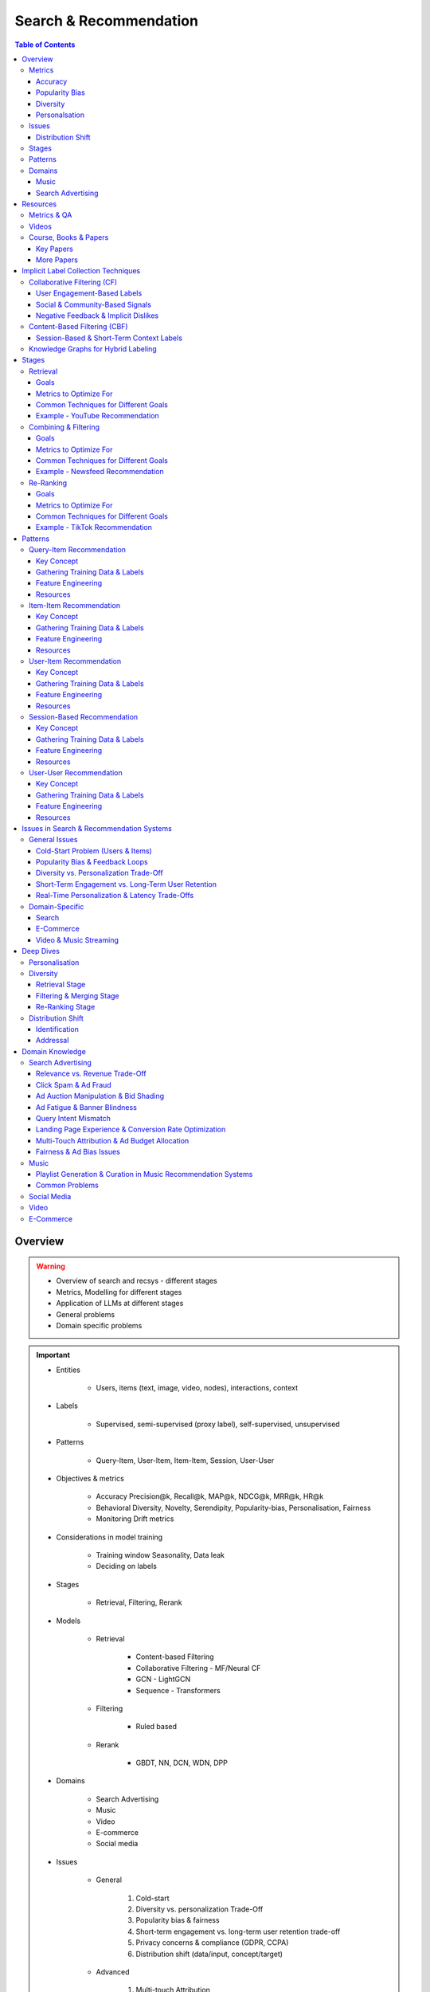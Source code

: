 ####################################################################################
Search & Recommendation
####################################################################################
.. contents:: Table of Contents
   :depth: 3
   :local:
   :backlinks: none

************************************************************************************
Overview
************************************************************************************
.. warning::

	* Overview of search and recsys - different stages
	* Metrics, Modelling for different stages
	* Application of LLMs at different stages
	* General problems
	* Domain specific problems

.. important::
	- Entities

		- Users, items (text, image, video, nodes), interactions, context
	- Labels

		- Supervised, semi-supervised (proxy label), self-supervised, unsupervised
	- Patterns

		- Query-Item, User-Item, Item-Item, Session, User-User
	- Objectives & metrics

		- Accuracy Precision@k, Recall@k, MAP@k, NDCG@k, MRR@k, HR@k
		- Behavioral Diversity, Novelty, Serendipity, Popularity-bias, Personalisation, Fairness
		- Monitoring Drift metrics
	- Considerations in model training

		- Training window Seasonality, Data leak
		- Deciding on labels
	- Stages

		- Retrieval, Filtering, Rerank
	- Models

		- Retrieval

			- Content-based Filtering
			- Collaborative Filtering - MF/Neural CF
			- GCN - LightGCN
			- Sequence - Transformers
		- Filtering

			- Ruled based
		- Rerank
		
			- GBDT, NN, DCN, WDN, DPP
	- Domains

		- Search Advertising
		- Music
		- Video
		- E-commerce
		- Social media
	- Issues

		- General

			#. Cold-start
			#. Diversity vs. personalization Trade-Off
			#. Popularity bias & fairness
			#. Short-term engagement vs. long-term user retention trade-off
			#. Privacy concerns & compliance (GDPR, CCPA)
			#. Distribution shift (data/input, concept/target)
		- Advanced

			#. Multi-touch Attribution
			#. Real-time personalization & latency trade-Offs
			#. Cross-device and cross-session personalization
			#. Multi-modality & cross-domain recommendation challenges
		- Domain-Specific

			#. Search Query understanding & intent disambiguation
			#. E-Commerce Balancing revenue & user satisfaction
			#. Video & Music Streaming Content-length bias in recommendations

Metrics
====================================================================================
Accuracy
------------------------------------------------------------------------------------
.. csv-table::
	:header "Metric", "Full Name", "Formula", "Desc", "Drawback"
	:align center
	
		HR@k, Hit-rate at k, , ,
		Recall@k, Recall at k, , ,
		NDCG@k, Normalized Discounted Cumulative Gain at k, , ,

Popularity Bias
------------------------------------------------------------------------------------
.. note::
	* :math:`U` Set of all users
	* :math:`I` Set of all items
	* :math:`L_u` List of items (concatenated) impressed for user :math:`u`
	* :math:`L` All list of items (concatenated)

.. csv-table::
	:header "Metric", "Full Name", "Formula", "Note", "Drawback"
	:align center
	
		ARP, Average Recommendation Popularity, :math:`\frac{1}{|U|}\sum_{u\in U}\frac{\sum_{i\in L_u}\phi(i)}{|L_u|}`, Average CTR across users, Good (low) value doesn't indicate coverage
		Agg-Div, Aggregate Diversity, :math:`\frac{|\bigcup_{u\in U}L_u|}{|I|}`, Item Coverage, Doesn't detect skew in impression
		Gini, Gini Index, :math:`1-\frac{1}{|I|-1}\sum_{k}^{|I|}(2k-|I|-1)p(i_k|L)`, :math:`p(i_k|L)` how many times :math:`i_k` occured in `L`, Ignores user preference
		UDP, User Popularity Deviation, , ,

Diversity
------------------------------------------------------------------------------------
Personalsation
------------------------------------------------------------------------------------
Issues
====================================================================================
Distribution Shift
------------------------------------------------------------------------------------
.. csv-table::
	:header "Problem", "How to Detect", "How to Fix", "Trade-Offs"
	:align center 

		Model Degradation, Performance drop (CTR; engagement), Frequent model retraining, Computationally expensive
		Popularity Mismatch, PSI; JSD; embeddings drift, Adaptive reweighting of historical data, Hard to balance long vs. short-term relevance
		Bias Reinforcement, Disparity in exposure metrics, Fairness-aware ranking, May hurt engagement
		Cold-Start for New Trends, Increase in unseen queries, Session-based personalization, Requires fast inference
		Intent Drift in Search, Increase in irrelevant search rankings, Online learning models, Real-time training is costly

Stages
====================================================================================
.. csv-table::
	:header "Stage", "Goals", "Key Metrics", "Common Techniques"
	:align center

		Retrieval, Fetch diverse candidates from multiple sources, Recall@K; Coverage; Latency, Multi-tower models; ANN; User embeddings
		Combining & Filtering, Merge candidates; remove duplicates; apply business rules, Diversity; Precision@K; Fairness, Weighted merging; Min-hashing; Rule-based filtering
		Re-Ranking, Optimize order of recommendations for engagement, CTR; NDCG; Exploration Ratio, Neural Rankers; Bandits; DPP for diversity

Patterns
====================================================================================
.. csv-table::
	:header "Pattern", "Traditional Approach", "LLM Augmentations"
	:align center

		Query-Item, BM25; TF-IDF; Neural Ranking, LLM-based reranking; Query expansion
		Item-Item, Co-occurrence; Similarity Matching, Semantic matching; Multimodal embeddings
		User-Item, CF; Content-Based; Deep Learning, Personalized generation; Zero-shot preferences
		Session-Based, Sequential Models; Transformers, Few-shot reasoning; Context-aware personalization
		User-User, Graph-Based; Link Prediction, Profile-text analysis; Social graph augmentation

Domains
====================================================================================
#. E-commerce (Amazon, Alibaba)
#. Music (Spotify)
#. Image (Instagram)
#. Video (Netflix, Firestick, YouTube)
#. Voice (Alexa)
#. Short-video (Tiktok)
#. Food (DoorDash, UberEats)
#. Travel (AirBnB)
#. Social (Facebook, Twitter)
#. Search Advertising (Google, Bing)

Music
------------------------------------------------------------------------------------
.. csv-table::
	:header "Challenge", "Why Its Important", "Trade-Offs"
	:align center

		Personalization vs. Serendipity, Users want relevant music but also expect some new discoveries., Too much personalization  Feels repetitive. Too much exploration  Feels random.
		Repetition & Content Fatigue, Users get frustrated if the same songs appear too often., Strict anti-repetition  May exclude user favorites. Loose constraints  Risk of overplaying certain songs.
		Context & Mood Adaptation, Users listen to music differently based on mood; time; activity (workout; relaxation)., Explicit mood tagging is effective but requires manual input. Implicit context detection risks wrong assumptions.
		Balancing Popular & Niche Tracks, Highly popular songs dominate engagement; making it hard for lesser-known songs to gain exposure., Boosting niche tracks improves diversity; but may lower engagement metrics.
		Cold-Start for New Songs & Artists, Newly released songs struggle to get exposure due to lack of engagement signals., Over-boosting new music can lead to reduced user satisfaction.
		Playlist Length & Engagement Optimization, Users may not finish long playlists; leading to low engagement metrics., Shorter playlists increase completion rate; but longer ones improve session duration.

Search Advertising
------------------------------------------------------------------------------------
.. csv-table::
	:header "Issue", "Why It Matters", "Strategic Fixes", "Trade-Offs"
	:align center

		Relevance vs. Revenue, Showing high-bid but low-relevance ads hurts trust, Hybrid ranking (bid + quality), Too much relevance filtering lowers revenue
		Click Fraud & Ad Spam, Inflated clicks drain budgets, ML-based fraud detection, False positives can hurt advertisers
		Ad Auction Manipulation, AI-driven bid shading exploits system, Second-price auctions, Reduced ad revenue
		Ad Fatigue & Banner Blindness, Users ignore repetitive ads, Adaptive ad rotation, Frequent ad refreshing increases costs
		Query Intent Mismatch, Poor ad matching frustrates users, BERT-based intent detection, Over-restricting ads lowers monetization
		Landing Page Experience, High bounce rate = low conversion, Quality Score rules, Strict rules limit advertiser flexibility
		Multi-Touch Attribution, Last-click attribution undervalues early ad exposures, Shapley-based attribution, More complexity; slower optimization
		Ad Bias & Fairness, Favoring large advertisers hurts competition, Fairness-aware bidding, Less revenue from high bidders

************************************************************************************
Resources
************************************************************************************
Metrics & QA
====================================================================================
.. important::

	* [evidentlyai.com] `10 metrics to evaluate recommender and ranking systems <https://www.evidentlyai.com/ranking-metrics/evaluating-recommender-systems>`_
	* [docs.evidentlyai.com] `Ranking metrics <https://docs.evidentlyai.com/reference/all-metrics/ranking-metrics>`_
	* [arize.com] `A Quick Survey of Drift Metrics <https://arize.com/blog-course/drift/>`_
	* [github.com] `50 Fundamental Recommendation Systems Interview Questions <https://github.com/Devinterview-io/recommendation-systems-interview-questions>`_
	* [devinterview.io] `50 Recommendation Systems interview questions <https://devinterview.io/questions/machine-learning-and-data-science/recommendation-systems-interview-questions/>`_

Videos
====================================================================================
- [youtube.com] `Stanford CS224W Machine Learning w/ Graphs I 2023 I GNNs for Recommender Systems <https://www.youtube.com/watch?v=OV2VUApLUio>`_
.. note::
	- Mapped as an edge prediction problem in a bipartite graph
	- Ranking

		- Metric Recall@k (non differentiable)
		- Other metrics HR@k, nDCG
		- Differentiable Discriminative loss - binary loss (similar to cross entropy), Bayesian prediction loss (BPR)
		- Issue with binary, BPR solves the ranking problem better
		- Trick to choose neg samples
		- Not suitable for ANN
	- Collaborative filtering

		- DNN to capture user item similarity with cosine or InfoNCE loss
		- ANN friendly
		- Doesn't consider longer than 1 hop in the bipartite graph
	- GCN

		- Smoothens the embeddings by GCN layer interactions using undirected edges to enforce similar user and similar item signals
		- Neural GCN or LightGCN
		- Application similar image recommendation in Pinterest
		- Issue doesn't have contextual awareness or session/temporal awareness

Course, Books & Papers
====================================================================================
Key Papers
------------------------------------------------------------------------------------
	- BOF = Bag of features
	- NG = N-Gram
	- CM = Causal Models (autoregressive)

.. csv-table::
	:header "Tag", "Title"
	:align center

		IR;Course;Stanford,`CS 276 / LING 286 Information Retrieval and Web Search <https://web.stanford.edu/class/cs276/>`_
		IR;Book,`Introduction to Information Retrieval <https://nlp.stanford.edu/IR-book/information-retrieval-book.html>`_
		RS;Retrieval;Survey,`A Comprehensive Survey on Retrieval Methods in Recommender Systems <https://arxiv.org/pdf/2407.21022>`_
		DL;RS;Survey,`Deep Learning based Recommender System A Survey and New Perspectives <https://arxiv.org/pdf/1707.07435>`_
		RS;Retrival,`Simple but Efficient A Multi-Scenario Nearline Retrieval Framework for Recommendation on Taobao <https://arxiv.org/pdf/2408.00247v1>`_
		Two Tower;MLP,`Neural Collaborative Filtering <https://arxiv.org/abs/1708.05031>`_
		Two Tower;BOF,`StarSpace Embed All The Things! <https://arxiv.org/abs/1709.03856>`_
		Two Tower;NG+BOF,`Embedding-based Retrieval in Facebook Search <https://arxiv.org/abs/2006.11632>`_
		GCN,`Graph Convolutional Neural Networks for Web-Scale Recommender Systems <https://arxiv.org/abs/1806.01973>`_
		GCN,`LightGCN - Simplifying and Powering Graph Convolution Network for Recommendation <https://arxiv.org/abs/2002.02126>`_
		CM;Session,`Transformers4Rec Bridging the Gap between NLP and Sequential / Session-Based Recommendation <https://scontent.fblr25-1.fna.fbcdn.net/v/t39.8562-6/243129449_615285476133189_8760410510155369283_n.pdf?_nc_cat=104&ccb=1-7&_nc_sid=b8d81d&_nc_ohc=WDJcULkgkY8Q7kNvgHspPmM&_nc_zt=14&_nc_ht=scontent.fblr25-1.fna&_nc_gid=A_fmEzCPOHil7q9dPSpYsHS&oh=00_AYDCkVOnyZufYEGHEQORBbfI-blNODNIrePL4TaB8p_82A&oe=67A8FEDE>`_	
		LLM,`Collaborative Large Language Model for Recommender Systems <https://arxiv.org/abs/2311.01343>`_
		LLM,`Recommendation as Instruction Following A Large Language Model Empowered Recommendation Approach <https://arxiv.org/abs/2305.07001>`_
		Diversity;DPP,`Improving the Diversity of Top-N Recommendation via Determinantal Point Process <https://arxiv.org/abs/1709.05135v1>`_
		Diversity;DPP,`Practical Diversified Recommendations on YouTube with Determinantal Point Processes <https://jgillenw.com/cikm2018.pdf>`_
		Diversity;DPP,`Fast Greedy MAP Inference for Determinantal Point Process to Improve Recommendation Diversity <https://proceedings.neurips.cc/paper_files/paper/2018/file/dbbf603ff0e99629dda5d75b6f75f966-Paper.pdf>`_
		Diversity;Multi-Stage,`Representation Online Matters Practical End-to-End Diversification in Search and Recommender Systems <https://arxiv.org/pdf/2305.15534>`_
		Ranking;WDN,`Wide & Deep Learning for Recommender Systems <https://arxiv.org/abs/1606.07792>`_
		Ranking;DCN,`DCN V2 Improved Deep & Cross Network and Practical Lessons for Web-scale Learning to Rank Systems <https://arxiv.org/abs/2008.13535>`_
		Fairness,`Fairness in Ranking Part II Learning-to-Rank and Recommender Systems <https://dl.acm.org/doi/pdf/10.1145/3533380>`_
		Fairness,`Fairness Definitions Explained <https://fairware.cs.umass.edu/papers/Verma.pdf>`_

More Papers
------------------------------------------------------------------------------------
.. csv-table::
	:header "Year", "Title"
	:align center

		2001,Item-Based Collaborative Filtering Recommendation Algorithms – Sarwar et al.
		2003,Amazon.com Recommendations Item-to-Item Collaborative Filtering – Linden et al.
		2007,Link Prediction Approaches and Applications – Liben-Nowell et al.
		2008,An Introduction to Information Retrieval – Manning et al.
		2009,BM25 and Beyond – Robertson et al.
		2009,Matrix Factorization Techniques for Recommender Systems – Koren et al.
		2010,Who to Follow Recommending People in Social Networks – Twitter Research
		2014,DeepWalk Online Learning of Social Representations – Perozzi et al.
		2015,Learning Deep Representations for Content-Based Recommendation – Wang et al.
		2015,Netflix Recommendations Beyond the 5 Stars – Gomez-Uribe et al.
		2016,Deep Neural Networks for YouTube Recommendations – Covington et al.
		2016,Wide & Deep Learning for Recommender Systems – Cheng et al.
		2016,Session-Based Recommendations with Recurrent Neural Networks – Hidasi et al.
		2017,DeepRank A New Deep Architecture for Relevance Ranking in Information Retrieval – Pang et al.
		2017,Neural Collaborative Filtering – He et al.
		2017,A Guide to Neural Collaborative Filtering – He et al.
		2018,BERT Pre-training of Deep Bidirectional Transformers for Language Understanding – Devlin et al.
		2018,PinSage Graph Convolutional Neural Networks for Web-Scale Recommender Systems – Ying et al.
		2018,Neural Architecture for Session-Based Recommendations – Tang & Wang
		2018,SASRec Self-Attentive Sequential Recommendation – Kang & McAuley
		2018,Graph Convolutional Neural Networks for Web-Scale Recommender Systems – Ying et al.
		2019,Deep Learning Based Recommender System A Survey and New Perspectives – Zhang et al.
		2019,Session-Based Recommendation with Graph Neural Networks – Wu et al.
		2019,Next Item Recommendation with Self-Attention – Sun et al.
		2019,BERT4Rec Sequential Recommendation with Bidirectional Encoder Representations – Sun et al.
		2020,Dense Passage Retrieval for Open-Domain Question Answering – Karpukhin et al.
		2020,ColBERT Efficient and Effective Passage Search via Contextualized Late Interaction Over BERT – Khattab et al.
		2020,T5 for Information Retrieval – Nogueira et al.
		2021,CLIP Learning Transferable Visual Models from Natural Language Supervision – Radford et al.
		2021,Transformers4Rec Bridging the Gap Between NLP and Sequential Recommendation – De Souza et al.
		2021,Graph Neural Networks A Review of Methods and Applications – Wu et al.
		2021,Next-Item Prediction Using Pretrained Language Models – Sun et al.
		2022,Unified Vision-Language Pretraining for E-Commerce Recommendations – Wang et al.
		2022,Contextual Item Recommendation with Pretrained LLMs – Li et al.
		2023,InstructGPT for Information Retrieval – Ouyang et al.
		2023,GPT-4 for Web Search Augmentation – Bender et al.
		2023,CLIP-Recommend Multimodal Learning for E-Commerce Recommendations – Xu et al.
		2023,Semantic-Aware Item Matching with Large Language Models – Chen et al.
		2023,GPT4Rec A Generative Framework for Personalized Recommendation – Wang et al.
		2023,LLM-based Collaborative Filtering Enhancing Recommendations with Large Language Models – Liu et al.
		2023,LLM-Powered Dynamic Personalized Recommendations – Guo et al.
		2023,Real-Time Recommendation with Large Language Models – Zhang et al.
		2023,Graph Neural Networks Meet Large Language Models A Survey – Wu et al.
		2023,LLM-powered Social Graph Completion for Friend Recommendations – Huang et al.
		2023,LLM-Augmented Node Classification in Social Networks – Zhang et al.

************************************************************************************
Implicit Label Collection Techniques
************************************************************************************
Collaborative Filtering (CF)  
====================================================================================
- Relies on user-item interactions to recommend items. 
- Since users rarely provide explicit ratings, implicit signals are inferred from engagement behaviors.  

User Engagement-Based Labels  
------------------------------------------------------------------------------------
.. csv-table::
	:header "Implicit Label", "Collection Method", "Assumptions & Trade-offs"
	:align center

		Clicks, Count clicks on an item.,  Simple; scalable.  Clicking  liking (accidental clicks).
		Watch Time / Dwell Time, Measure time spent on videos/articles.,  Captures engagement depth.  Long duration  satisfaction (e.g.; passive watching).
		Purchase / Conversion, Track purchases (e-commerce; rentals; subscriptions).,  Strongest preference signal.  Sparse data (only a few items are purchased).
		Add to Cart / Wishlist, Users mark interest without purchasing.,  Softer preference signal.  Users may abandon carts.
		Scrolling & Hovering, Detect mouse hover time over items.,  Early preference signal.  May be unintentional.
		Search Queries & Item Views, Items viewed after searching for a term.,  Strong relevance signal.  Some users browse randomly.

Social & Community-Based Signals  
------------------------------------------------------------------------------------
.. csv-table::
	:header "Implicit Label", "Collection Method", "Assumptions & Trade-offs"
	:align center

		Likes / Upvotes, Count "likes" on posts; videos; or comments.,  Clear positive feedback.  Some users never like items.
		Shares / Retweets, Count how often users share content.,  Strong endorsement.  May share for controversy.
		Follows / Subscriptions, Followed creators or product wishlists.,  Indicates long-term interest.  Users may follow without deep engagement.

Negative Feedback & Implicit Dislikes  
------------------------------------------------------------------------------------
.. csv-table::
	:header "Implicit Label", "Collection Method", "Assumptions & Trade-offs"
	:align center

		Skip / Bounce Rate, Detect when a user skips a song/video quickly.,  Identifies disinterest.  May skip for reasons unrelated to content.
		Negative Actions, "Not Interested" clicks; downvotes; blocking content.,  Explicit dislike signal.  Only a subset of users take these actions.

CF Use Case Example:  
- Spotify uses play count, skip rate, and playlist additions to infer user preferences.  
- Netflix monitors watch completion rate, rewatches, and early exits for movie recommendations.  

Content-Based Filtering (CBF)  
====================================================================================
Session-Based & Short-Term Context Labels  
------------------------------------------------------------------------------------
.. csv-table::
	:header "Implicit Label", "Collection Method", "Assumptions & Trade-offs"
	:align center

		Recent Search Context, Track evolving search terms.,  Captures short-term needs.  Trends change quickly.
		Location-Based Preferences, Match user location with nearby content.,  Useful for local recommendations.  Privacy-sensitive.
		Time of Day / Activity Patterns, Suggest different items based on morning/evening behavior.,  Improves context relevance.  Needs continuous adaptation.

Knowledge Graphs for Hybrid Labeling
====================================================================================
- Uses entities and relationships to enhance recommendations.

************************************************************************************
Stages
************************************************************************************
A large-scale recommendation system consists of multiple stages designed to efficiently retrieve, filter, and rank items to maximize user engagement and satisfaction. The three primary stages are Retrieval, Combining & Filtering, and Re-Ranking. 

Retrieval 
====================================================================================
(Fetching an initial candidate pool from multiple sources) 

Goals 
------------------------------------------------------------------------------------
	- Reduce a large item pool (millions of candidates) to a manageable number (thousands). 
	- Retrieve diverse candidates from multiple sources that might be relevant to the user. 
	- Balance long-term preferences vs. short-term intent. 

Metrics to Optimize For 
------------------------------------------------------------------------------------
	- Recall@K – How many relevant items are in the top-K retrieved items? 
	- Coverage – Ensuring diversity by retrieving from multiple pools. 
	- Latency – Efficient retrieval in milliseconds at large scales. 

Common Techniques for Different Goals 
------------------------------------------------------------------------------------
.. csv-table::
	:header "Goal", "Techniques"
	:align center

		Heterogeneous Candidate Retrieval, Multi-tower models; Hybrid retrieval (Collaborative Filtering + Content-Based)
		Personalization, User embeddings (e.g.; Two-Tower models; Matrix Factorization)
		Exploration & Freshness, Real-time embeddings; Bandit-based exploration
		Scalability & Efficiency, Approximate Nearest Neighbors (ANN); FAISS; HNSW
		Cold-Start Handling, Content-based retrieval (TF-IDF; BERT); Popularity-based heuristics

Example - YouTube Recommendation 
------------------------------------------------------------------------------------
	- Candidate pools Watched videos, partially watched videos, topic-based videos, demographically popular videos, newly uploaded videos, videos from followed channels. 
	- Techniques used Two-Tower model for retrieval, Approximate Nearest Neighbors (ANN) for fast lookup. 

Combining & Filtering 
====================================================================================
(Merging retrieved candidates from different sources and removing low-quality items) 

Goals 
------------------------------------------------------------------------------------
	- Merge multiple retrieved pools and assign confidence scores to each source. 
	- Filter out irrelevant, duplicate, or low-quality candidates. 
	- Apply business rules (e.g., compliance filtering, removing expired content). 

Metrics to Optimize For 
------------------------------------------------------------------------------------
	- Diversity – Ensuring different content types are represented. 
	- Precision@K – How many retrieved items are actually relevant? 
	- Fairness & Representation – Avoiding over-exposure of popular items. 
	- Latency – Keeping the filtering process efficient. 

Common Techniques for Different Goals 
------------------------------------------------------------------------------------
.. csv-table::
	:header "Goal", "Techniques"
	:align center

		Merging Multiple Candidate Pools, Weighted aggregation based on confidence scores
		Duplicate Removal, Min-hashing; Jaccard similarity; clustering-based deduplication
		Quality Filtering, Heuristic filters; Rule-based filters; Adversarial detection
		Business Constraints, Compliance rules (e.g.; sensitive content removal); Content freshness checks
		Balancing Diversity, Re-weighting based on underrepresented categories
		Scaling Up, Streaming pipelines (Kafka; Flink); Pre-filtering with Bloom Filters

Example - Newsfeed Recommendation 
------------------------------------------------------------------------------------
	- Candidate sources Text posts, image posts, video posts. 
	- Filtering techniques Removing duplicate posts, blocking low-quality content, filtering based on engagement thresholds. 

Re-Ranking 
====================================================================================
(Final ranking of candidates based on personalization, diversity, and explore-exploit trade-offs) 

Goals 
------------------------------------------------------------------------------------
	- Optimize the order of candidates to maximize engagement. 
	- Balance personalization with exploration (ensuring new content gets surfaced). 
	- Ensure fairness and representation (avoid showing only highly popular items). 

Metrics to Optimize For 
------------------------------------------------------------------------------------
	- CTR (Click-Through Rate) – Measures immediate engagement. 
	- NDCG (Normalized Discounted Cumulative Gain) – Measures ranking quality. 
	- Exploration Ratio – Tracks new content shown to users. 
	- Long-Term Engagement – Measures retention and repeat interactions. 

Common Techniques for Different Goals 
------------------------------------------------------------------------------------
.. csv-table::
	:header "Goal", "Techniques"
	:align center

		Personalized Ranking, Neural Ranking Models (e.g.; DeepFM; Wide & Deep; Transformer-based rankers)
		Diversity Promotion, Determinantal Point Processes (DPP); Re-ranking by category
		Explore-Exploit Balance, Multi-Armed Bandits (Thompson Sampling; UCB); Randomized Ranking
		Handling Highly Popular Items, Popularity dampening; Re-ranking with popularity decay
		Fairness & Representation, Re-weighting models; Exposure-aware ranking
		Fast Re-Ranking, Tree-based models (GBDT); LightGBM; XGBoost

Example - TikTok Recommendation 
------------------------------------------------------------------------------------
	- Challenges Need to mix trending videos, personalized content, and fresh videos. 
	- Techniques used Transformer-based ranking, popularity dampening, diversity-based re-ranking. 

************************************************************************************
Patterns
************************************************************************************
Query-Item Recommendation 
====================================================================================
- Search systems
- text-to-item search
- image-to-item search
- query expansion techniques

Key Concept 
------------------------------------------------------------------------------------
- Query-item recommendation is the foundation of search systems, where a user provides a query (text, image, voice, etc.), and the system retrieves the most relevant items. Unlike standard recommendations, search is explicit—users express intent directly. 
- Common approaches

	- Lexical Matching (TF-IDF, BM25, keyword-based retrieval) 
	- Semantic Matching (Word embeddings, Transformer models like BERT, CLIP for vision-text matching) 
	- Hybrid Search (Combining lexical and semantic search, e.g., BM25 + embeddings) 
	- Learning-to-Rank (LTR) models optimizing ranking performance based on user interactions) 
	- Multimodal Search (Image-to-text retrieval, video search, voice search, etc.) 
- LLM Applications

	- LLMs enhance ranking via reranking models (ColBERT, T5-based retrieval). 
	- Can be used for query expansion, understanding user intent, and handling ambiguous queries. 
	- Example use case Google Search, AI-driven Q&A search (Perplexity AI). 

Gathering Training Data & Labels 
------------------------------------------------------------------------------------
#. Supervised Learning 

	- Label Binary (clicked vs. not clicked) or relevance score (explicit ratings, dwell time). 
	- Data sources Search logs, query-click data, user feedback (thumbs up/down). 
	- Challenges Noisy labels (e.g., clicks may not always indicate relevance). 
#. Semi-Supervised Learning 

	- Use query expansion techniques (e.g., weak supervision from similar queries). 
	- Leverage pseudo-labeling (e.g., use a weaker ranker to generate labels). 
#. Self-Supervised Learning 

	- Contrastive learning (e.g., train embeddings by pulling query and relevant items closer). 
	- Masked query prediction (e.g., predicting missing words in search queries). 

Feature Engineering 
------------------------------------------------------------------------------------
- Query Features Term frequency, query length, part-of-speech tagging. 
- Item Features Title, description, category, metadata, embeddings. 
- Interaction Features Click history, query-to-item dwell time, CTR. 
- Contextual Features Time of query, device type, user history. 
- Embedding-Based Features Pretrained word embeddings (Word2Vec, FastText, BERT embeddings). 

Resources
------------------------------------------------------------------------------------
#. Traditional Information Retrieval 

	- "An Introduction to Information Retrieval" – Manning et al. (2008) 
	- "BM25 and Beyond" – Robertson et al. (2009) 
#. Neural Ranking Models 

	- "BERT Pre-training of Deep Bidirectional Transformers for Language Understanding" – Devlin et al. (2018) 
	- "Dense Passage Retrieval for Open-Domain Question Answering" – Karpukhin et al. (2020) 
#. Multimodal & Deep Learning-Based Search 

	- "CLIP Learning Transferable Visual Models from Natural Language Supervision" – Radford et al. (2021) 
	- "DeepRank A New Deep Architecture for Relevance Ranking in Information Retrieval" – Pang et al. (2017) 
#. LLM-Based Search Ranking 

	- "ColBERT Efficient and Effective Passage Search via Contextualized Late Interaction Over BERT" – Khattab et al. (2020) 
	- "T5 for Information Retrieval" – Nogueira et al. (2020) 
#. LLM-Augmented Search 

	- "InstructGPT for Information Retrieval" – Ouyang et al. (2023) 
	- "GPT-4 for Web Search Augmentation" – Bender et al. (2023) 

Item-Item Recommendation 
====================================================================================
- Similar Products
- Related Videos
- "Customers Who Bought This Also Bought"

Key Concept 
------------------------------------------------------------------------------------
- Item-item recommendation focuses on suggesting similar items based on user interactions. This is widely used in e-commerce, streaming platforms, and content discovery systems. 

	- Typically modeled as an item simi-larity problem. 
	- Unlike user-item recommendation, the goal is to find related items rather than predicting a user’s preferences. 
- Common approaches

	- Item-Based Collaborative Filtering (Similarity between item interaction histories) 
	- Content-Based Filtering (Similarity using item attributes like text, image, category) 
	- Graph-Based Approaches (Item-item similarity using co-purchase graphs) 
	- Deep Learning Methods (Representation learning, embeddings) 
	- Hybrid Methods (Combining multiple approaches) 
- LLM Applications

	- LLMs improve semantic similarity scoring, identifying nuanced item relationships.
	- Multimodal LLMs (e.g., CLIP) combine text, images, and metadata to enhance recommendations.
	- Example use case E-commerce (Amazon's “similar items”), content platforms (Netflix’s related videos).

Gathering Training Data & Labels 
------------------------------------------------------------------------------------
#. Supervised Learning 

	- Label Binary (1 = two items are similar, 0 = not similar). 
	- Data sources Co-purchase data, co-click data, content similarity. 
	- Challenges Defining meaningful similarity when explicit labels don’t exist. 
#. Semi-Supervised Learning 

	- Clustering similar items based on embeddings or co-occurrence. 
	- Weak supervision from user-generated tags, reviews. 
#. Self-Supervised Learning 

	- Contrastive learning (e.g., learning embeddings by pushing dissimilar items apart). 
	- Masked item prediction (e.g., predicting missing related items in a session). 

Feature Engineering 
------------------------------------------------------------------------------------
- Item Features Category, brand, price, textual description, images. 
- Interaction Features Co-purchase counts, view sequences, co-engagement. 
- Graph Features Item co-occurrence in user sessions, citation networks. 
- Embedding-Based Features Learned latent item representations. 
- Contextual Features Time decay (trending vs. evergreen items).  

Resources
------------------------------------------------------------------------------------
#. Collaborative Filtering-Based Approaches 

	- "Item-Based Collaborative Filtering Recommendation Algorithms" – Sarwar et al. (2001) 
	- "Matrix Factorization Techniques for Recommender Systems" – Koren et al. (2009) 
#. Content-Based Approaches 

	- "Learning Deep Representations for Content-Based Recommendation" – Wang et al. (2015) 
	- "Deep Learning Based Recommender System A Survey and New Perspectives" – Zhang et al. (2019) 
#. Graph-Based & Hybrid Approaches 

	- "Amazon.com Recommendations Item-to-Item Collaborative Filtering" – Linden et al. (2003) 
	- "PinSage Graph Convolutional Neural Networks for Web-Scale Recommender Systems" – Ying et al. (2018) 
#. Multimodal LLMs for Recommendation 

	- "CLIP-Recommend Multimodal Learning for E-Commerce Recommendations" – Xu et al. (2023) 
	- "Unified Vision-Language Pretraining for E-Commerce Recommendations" – Wang et al. (2022) 
#. Semantic Similarity Using LLMs 

	- "Semantic-Aware Item Matching with Large Language Models" – Chen et al. (2023) 
	- "Contextual Item Recommendation with Pretrained LLMs" – Li et al. (2022) 

User-Item Recommendation 
====================================================================================
- Homepage recommendations
- product recommendations
- videos you might like, etc

Key Concept 
------------------------------------------------------------------------------------
- User-item recommendation focuses on predicting a user's preference for an item based on historical interactions. This can be framed as 

	- Explicit feedback (e.g., ratings, thumbs up/down) 
	- Implicit feedback (e.g., clicks, watch time, purchases) 
- Common approaches

	- Collaborative Filtering (CF) (Matrix Factorization, Neural CF) 
	- Content-Based Filtering (Feature-based models) 
	- Hybrid Models (Combining CF and content-based methods) 
	- Deep Learning Approaches (Neural networks, Transformers) 
- LLM Applications

	- LLMs enhance this by learning richer user and item embeddings, capturing nuanced interactions. 
	- LLMs can generate user preferences dynamically via zero-shot/few-shot learning, improving personalization. 
	- Example use case Personalized product descriptions, interactive recommendation assistants. 

Gathering Training Data & Labels 
------------------------------------------------------------------------------------
#. Supervised Learning 

	- Label binary (clicked/not clicked, purchased/not purchased) or continuous (watch time, rating). 
	- Data sources user interactions, purchase logs, watch history. 
	- Challenges Class imbalance (many more non-clicked items than clicked ones). 
#. Semi-Supervised Learning 

	- Use self-training (pseudo-labeling) to expand labeled data. 
	- Graph-based methods to propagate labels across similar users/items. 
#. Self-Supervised Learning 

	- Contrastive learning (e.g., SimCLR, BERT-style masked item prediction). 
	- Learning representations via session-based modeling (e.g., predicting the next item a user interacts with). 

Feature Engineering 
------------------------------------------------------------------------------------
- User Features Past interactions, demographics, engagement signals. 
- Item Features Category, text/image embeddings, historical engagement. 
- Cross Features User-item interactions (e.g., user’s affinity to a category). 
- Contextual Features Time of day, device, location. 
- Embedding-based Features Learned latent factors from models like Word2Vec for items/users. 

Resources
------------------------------------------------------------------------------------
#. Collaborative Filtering 

	- "Matrix Factorization Techniques for Recommender Systems" – Koren et al. (2009) 
	- "Neural Collaborative Filtering" – He et al. (2017) 
#. Deep Learning Approaches 

	- "Deep Neural Networks for YouTube Recommendations" – Covington et al. (2016) 
	- "Wide & Deep Learning for Recommender Systems" – Cheng et al. (2016) 
#. Hybrid and Production Systems 

	- "Netflix Recommendations Beyond the 5 Stars" – Gomez-Uribe et al. (2015) 
#. Transformer-Based RecSys 

	- "BERT4Rec Sequential Recommendation with Bidirectional Encoder Representations" – Sun et al. (2019) 
	- "SASRec Self-Attentive Sequential Recommendation" – Kang & McAuley (2018) 
#. LLM-powered Recommendation 

	- "GPT4Rec A Generative Framework for Personalized Recommendation" – Wang et al. (2023) 
	- "LLM-based Collaborative Filtering Enhancing Recommendations with Large Language Models" – Liu et al. (2023) 

Session-Based Recommendation 
====================================================================================
- Personalized recommendations based on recent user actions
- short-term intent modeling
- sequential recommendations

Key Concept 
------------------------------------------------------------------------------------
- Session-based recommendation focuses on predicting the next relevant item for a user based on their recent interactions, rather than long-term historical data. This is useful when 

	- Users don’t have extensive histories (e.g., guest users). 
	- Preferences shift dynamically (e.g., browsing sessions in e-commerce). 
	- Recent behavior is more indicative of intent than long-term history. 
- Common approaches

	- Rule-Based Methods (Most popular, trending, or recently viewed items) 
	- Markov Chains & Sequential Models (Predicting next item based on state transitions) 
	- Recurrent Neural Networks (RNNs, GRUs, LSTMs) (Capturing sequential dependencies) 
	- Graph-Based Approaches (Session-based Graph Neural Networks) 
	- Transformer-Based Models (Attention-based architectures for session modeling) 
- LLM Applications

	- Traditional methods use sequential models (RNNs, GRUs, Transformers) to predict next-item interactions. 
	- LLMs enhance session modeling by leveraging sequential reasoning and contextual awareness. 
	- Few-shot prompting allows LLMs to infer session preferences without explicit training. 
	- Example use case Dynamic content feeds (TikTok), real-time recommendations (Spotify session playlists). 

Gathering Training Data & Labels 
------------------------------------------------------------------------------------
#. Supervised Learning 

	- Label Next item in sequence (e.g., clicked/purchased item). 
	- Data sources User sessions, browsing logs, cart abandonment data. 
	- Challenges Short sessions make training harder; sparse interaction data. 
#. Semi-Supervised Learning 

	- Use self-supervised tasks like predicting masked interactions. 
	- Graph-based node propagation to learn session similarities. 
#. Self-Supervised Learning 

	- Contrastive learning (e.g., predict next item from different user sessions). 
	- Next-click prediction using masked sequence modeling (BERT-style). 

Feature Engineering 
------------------------------------------------------------------------------------
- Session Features Time spent, number of items viewed, recency of last interaction. 
- Item Features Product category, textual embeddings, popularity trends. 
- Sequence Features Click sequences, time gaps between interactions. 
- Contextual Features Device type, time of day, geographical location. 
- Embedding-Based Features Pretrained session embeddings (e.g., Word2Vec-like for items). 

Resources
------------------------------------------------------------------------------------
#. Traditional Approaches & Sequential Models 

	- "Session-Based Recommendations with Recurrent Neural Networks" – Hidasi et al. (2016) 
	- "Neural Architecture for Session-Based Recommendations" – Tang & Wang (2018) 
#. Graph-Based Methods 

	- "Session-Based Recommendation with Graph Neural Networks" – Wu et al. (2019) 
	- "Next Item Recommendation with Self-Attention" – Sun et al. (2019) 
#. Transformer-Based Methods 

	- "SASRec Self-Attentive Sequential Recommendation" – Kang & McAuley (2018) 
	- "BERT4Rec Sequential Recommendation with Bidirectional Encoder Representations" – Sun et al. (2019) 
#. LLM-Driven Dynamic Recommendation 

	- "LLM-Powered Dynamic Personalized Recommendations" – Guo et al. (2023) 
	- "Next-Item Prediction Using Pretrained Language Models" – Sun et al. (2021) 
	- "Real-Time Recommendation with Large Language Models" – Zhang et al. (2023) 

User-User Recommendation 
====================================================================================
- People You May Know
- Friend Suggestions
- Follower Recommendations

Key Concept 
------------------------------------------------------------------------------------
- User-user recommendation focuses on predicting connections between users based on their behavior, interests, or existing social networks.

	#. Typically modeled as a link prediction problem in graphs. 
	#. Used for social networks, professional connections, or matchmaking systems. 
- Common approaches

	#. Collaborative Filtering (User-Based CF) 
	#. Graph-Based Approaches (Graph Neural Networks, PageRank, Node2Vec, etc.) 
	#. Feature-Based Matching (Demographic and behavior similarity) 
	#. Hybrid Approaches (Graph + CF + Deep Learning) 
- LLM Applications

	- Typically modeled as a graph-based link prediction problem, where users are nodes. 
	- LLMs can enhance user similarity computations by processing richer profile texts (e.g., bios, chat history). 
	- Social connections can be inferred by analyzing natural language data, rather than relying solely on structural graph features. 
	- Example use case Professional networking (LinkedIn), AI-assisted friend suggestions. 

Gathering Training Data & Labels 
------------------------------------------------------------------------------------
#. Supervised Learning 

	- Label Binary (1 = connection exists, 0 = no connection). 
	- Data sources Friendship graphs, follow/unfollow actions, mutual interests. 
	- Challenges Highly imbalanced data (most user pairs are not connected). 

#. Semi-Supervised Learning 

	- Graph-based label propagation (e.g., predicting missing edges in a user graph). 
	- Use unlabeled users with weak supervision from social structures. 

#. Self-Supervised Learning 

	- Contrastive learning (e.g., learning embeddings where connected users are closer in vector space). 
	- Masked edge prediction (e.g., hide some connections and train the model to reconstruct them). 

Feature Engineering 
------------------------------------------------------------------------------------
- User Features Profile attributes (age, location, industry, interests). 
- Graph Features Common neighbors, Jaccard similarity, Adamic-Adar score. 
- Interaction Features Message frequency, engagement level. 
- Embedding-Based Features Node2Vec or GNN-based embeddings. 
- Contextual Features Activity time, shared communities.

Resources
------------------------------------------------------------------------------------
#. Collaborative Filtering-Based Approaches 

	- "Item-Based Collaborative Filtering Recommendation Algorithms" – Sarwar et al. (2001) 
	- "A Guide to Neural Collaborative Filtering" – He et al. (2017) 
#. Graph-Based Approaches 

	- "DeepWalk Online Learning of Social Representations" – Perozzi et al. (2014) 
	- "Graph Convolutional Neural Networks for Web-Scale Recommender Systems" – Ying et al. (2018) 
	- "Graph Neural Networks A Review of Methods and Applications" – Wu et al. (2021) 
#. Hybrid and Large-Scale User-User Recommendation 

	- "Link Prediction Approaches and Applications" – Liben-Nowell et al. (2007) 
	- "Who to Follow Recommending People in Social Networks" – Twitter Research (2010) 
#. Graph-Based LLMs 

	- "Graph Neural Networks Meet Large Language Models A Survey" – Wu et al. (2023) 
	- "LLM-powered Social Graph Completion for Friend Recommendations" – Huang et al. (2023) 
#. Hybrid Graph and LLMs 

	- "LLM-Augmented Node Classification in Social Networks" – Zhang et al. (2023) 
	- "Graph Convolutional Neural Networks for Web-Scale Recommender Systems" – Ying et al. (2018)  

************************************************************************************
Issues in Search & Recommendation Systems
************************************************************************************
General Issues
====================================================================================
Cold-Start Problem (Users & Items) 
------------------------------------------------------------------------------------
- Why It Matters 

	- New users No interaction history makes personalization difficult. 
	- New items Struggle to get exposure due to lack of engagement signals. 

- Strategic Solutions & Trade-Offs 

	- Content-Based Methods (Text embeddings, Image/Video features) → Good for new items, but lacks user personalization. 
	- Demographic-Based Recommendations (Cluster similar users) → Generalizes well but risks oversimplification. 
	- Randomized Exploration (Show new items randomly) → Increases fairness but can reduce CTR. 

- Domain-Specific Notes 

	- E-commerce (Amazon, Etsy) → Cold-start for new sellers & niche products. 
	- Video Streaming (Netflix, YouTube) → Cold-start for newly released content. 

Popularity Bias & Feedback Loops
------------------------------------------------------------------------------------
- Why It Matters 

	- Over-recommending already popular items creates a "rich-get-richer" effect affecting fairness, novelty.
	- Reinforces biases in user engagement, making it harder to surface niche or novel content.

- Common Approaches:
	- Changing objective

		- ReGularization (RG)

			- [depaul.edu] `Controlling Popularity Bias in Learning to Rank Recommendation <https://scds.cdm.depaul.edu/wp-content/uploads/2017/05/SOCRS_2017_paper_5.pdf>`_
			- Controls the ratio of popular and less popular items via a regularizer added to the objective function
			- Penalizes lists that contain only one group of items and hence attempting to reduce the concentration on popular items
		- Discrepancy Minimization (DM)

			- [cmu.edu] `Post Processing Recommender Systems for Diversity <https://www.contrib.andrew.cmu.edu/~ravi/kdd17.pdf>`_
			- Optimizes for aggregate diversity
			- Define a target distribution of item exposure as a constraint for the objective function
			- Goal is therefore to minimize the discrepancy of the recommendation frequency for each item and the target distribution
		- FA*IR (FS)

			- [arxiv.org] `FA*IR A Fair Top-k Ranking Algorithm <https://arxiv.org/abs/1706.06368>`_
			- Creates queues of protected (long-tail) and unprotected (head) items so that protected items get more exposure
		- Personalized Long-tail Promotion (XQ)

			- [arxiv.org] `Managing Popularity Bias in Recommender Systems with Personalized Re-ranking <https://arxiv.org/abs/1901.07555>`_
			- Query result diversification
			 -The objective for a final recommendation list is a balanced ratio of popular and less popular (long-tail) items.
		- Calibrated Popularity (CP)

			- [arxiv.org] `User-centered Evaluation of Popularity Bias in Recommender Systems - Abdollahpouri et. al <https://arxiv.org/pdf/2103.06364>`_
			- Takes user's affinity towards popular, diverse and niche contents into account
	- Randomisation

		- Contextual Bandits
	- Position debiasing
- Domain-Specific Notes:

	- Social Media (TikTok, Twitter, Facebook) Celebrity overexposure (e.g., verified users dominating feeds). 
	- News Aggregators (Google News, Apple News) Same sources getting recommended (e.g., mainstream news over independent journalism). 

Diversity vs. Personalization Trade-Off 
------------------------------------------------------------------------------------
- Resources:

	- [engineering.fb.com] `On the value of diversified recommendations <https://engineering.fb.com/2020/12/17/ml-applications/diversified-recommendations/>`_
- Why It Matters:

	- Highly personalized feeds reinforce user preferences, limiting exposure to new content.
	- Leads to boredom of users in long-term which might reduce retention rate.
	- Users may get stuck in content silos (e.g., political polarization, filter bubbles).

- Understanding the issue:
	
	- Theoretical framework
	
		- Personalization
			- Polya process
			- self reinforcement
			- pros short term gains
			- cons leads to boredom and retention
		- Balancing
			- balancing process
			- Negative reinforcement
			- Pros doesn't lead to boredom
			- Cons affects short term gains
	- Complexities in real world personal preferences

		- Multidimensional (dark comedy = dark thriller + general comedy)
		- Soft (30% affinity towards comedy, 90% affinity towards sports)
		- Contextual (mood, time of day, current trends)
		- Dynamic (evolves over time)

- Heuristics on diversifying recommendation:

	- Author level diversity -> strafification -> pick candidates from different authors
	- Media type diversity -> applicable for multimedia platforms -> intermix modality
	- Semantic diversity -> content understanding system -> classify user's affinity to topics -> sample across topics
	- Explore similar semantic nodes -> knowledge tree/graph

		- Explore parents, siblings, children of topics
		- Explore long tail for niche topics
		- Explore items that covers multiple topics
	- Maintain separate pool for short-term and long-term preferences
	- Utilize explore-exploit framework -> eps-greedy, ucb, thompson sampling
	- Prioritize behavioural metrics as much as accuracy metrics
	- Priotitize explicit negative feedbacks from users

- Strategic Solutions & Trade-Offs 

	- Diversity-Promoting Re-Ranking (DPP, Exploration Buffers) -> Reduces filter bubbles but may decrease engagement. 
	- Diversity-Constrained Search (Re-weighting ranking models) -> Promotes varied content but risks reducing precision. 
	- Hybrid User-Item Graphs (Graph Neural Networks for diversification) -> Balances exploration but requires expensive training. 

- Domain-Specific Notes 

	- Social Media (Facebook, Twitter, YouTube) -> Political echo chambers & misinformation bubbles. 
	- E-commerce (Amazon, Etsy, Zalando) -> Users seeing only one type of product repeatedly.

Short-Term Engagement vs. Long-Term User Retention 
------------------------------------------------------------------------------------
- Why It Matters 

	- Systems often optimize for immediate engagement (CTR, watch time, purchases), which can lead to addictive behaviors or content fatigue.
	- Over-exploitation of "sticky content" (clickbait, sensationalism, autoplay loops) may reduce long-term satisfaction.

- Strategic Solutions & Trade-Offs:

	- Multi-Objective Optimization (CTR + Long-Term Retention) -> Complex to balance but essential for sustainability.
	- Delayed Reward Models (Reinforcement Learning) -> Great for long-term user retention but slow learning process.
	- Personalization Decay (Balancing Freshness vs. Relevance) -> Introduces diverse content but can feel random to users.

- Domain-Specific Notes:

	- YouTube, TikTok, Instagram -> Prioritizing sensational viral content over educational material.
	- E-Commerce (Amazon, Alibaba) -> Short-term discounts vs. long-term brand loyalty.

Real-Time Personalization & Latency Trade-Offs 
------------------------------------------------------------------------------------
- Why It Matters 

	- Personalized recommendations require real-time feature updates and low-latency inference. 
	- Search relevance depends on immediate context (e.g., location, time of day, trending topics). 

- Strategic Solutions & Trade-Offs 

	- Precomputed User Embeddings (FAISS, HNSW, Vector DBs) → Speeds up search but sacrifices personalization flexibility. 
	- Edge AI for On-Device Personalization → Reduces latency but increases computational costs. 
	- Session-Based Recommendation Models (Transformers for Session-Based Context) → Great for short-term personalization but expensive for large user bases. 

- Domain-Specific Notes 

	- E-Commerce (Amazon, Walmart, Shopee) → Latency constraints for "similar item" recommendations. 
	- Search Engines (Google, Bing, Baidu) → Needing real-time personalization without slowing down results. 

Domain-Specific
====================================================================================
Search
------------------------------------------------------------------------------------ 
- Query Understanding & Intent Disambiguation

	- Users enter ambiguous or vague queries, requiring intent inference. 
	- Example Searching for “apple” – Is it a fruit, a company, or a music service? 
	- Solutions & Trade-Offs 

		- LLM-Powered Query Rewriting (T5, GPT) → Improves relevance but risks over-modifying queries. 
		- Session-Aware Query Expansion → Helps disambiguation but increases computational cost. 

E-Commerce
------------------------------------------------------------------------------------
- Balancing Revenue & User Satisfaction 

	- Revenue-driven recommendations (sponsored ads, promoted products) vs. organic recommendations. 
	- Example Amazon mixing sponsored and personalized search results. 
	- Solutions & Trade-Offs 

		- Hybrid Models (Re-ranking with Fairness Constraints) → Balances organic vs. paid but hard to tune for revenue goals. 
		- Trust-Based Ranking (Reducing deceptive sellers, fake reviews) → Improves satisfaction but may lower short-term sales. 

Video & Music Streaming
------------------------------------------------------------------------------------
- Content-Length Bias in Recommendations 

	- Recommendation models often favor shorter videos (TikTok, YouTube Shorts) over long-form content. 
	- Example YouTube’s watch-time optimization may prioritize clickbaity short videos over educational content. 
	- Solutions & Trade-Offs 

		- Normalized Engagement Metrics (Watch Percentage vs. Watch Time) → Improves long-form content exposure but may reduce video diversity. 
		- Hybrid-Length Recommendations (Mixing Shorts & Full Videos) → Enhances variety but harder to rank effectively.

************************************************************************************
Deep Dives
************************************************************************************
Personalisation
====================================================================================

Diversity
====================================================================================
.. important::
	- Music & video platforms (Spotify, YouTube, TikTok) use DPP and Bandits to introduce diverse content.
	- E-commerce (Amazon, Etsy) balances popularity-based downsampling with weighted re-ranking.
	- Newsfeeds (Google News, Facebook, Twitter) use category-sensitive filtering to prevent echo chambers.

- Goal

	- improving user engagement
	- avoiding filter bubbles
	- preventing over-reliance on popular content.
- Metric

	- TODO

- LLMs for Diversity in Recommendations

	.. note::	
		- YouTube - Uses LLMs for multi-modal retrieval (text, video, audio). 
		- Spotify - Uses LLMs for playlist diversification and exploration-based re-ranking. 
		- Netflix - Uses GPT-like models for diverse genre-based recommendations. 
		- Google Search & News - Uses BERT-based fairness filters for diverse search results. 

- Technique Summary

	.. csv-table::
		:header "Technique", "Stage", "Pros", "Cons"
		:align center

			Multi-Pool Retrieval, Retrieval, High diversity; multiple candidate sources, Computationally expensive
			Popularity-Based Downsampling, Retrieval, Prevents over-recommendation of trending items, May reduce engagement
			Minimum-Item Representation Heuristics, Filtering, Ensures fairness across categories, Might reduce personalization
			Category-Sensitive Filtering, Filtering, Adapts to user preferences dynamically, High computation cost
			Determinantal Point Processes (DPP), Re-Ranking, Mathematical diversity control, Computationally expensive
			Re-Ranking with Diversity Constraints, Re-Ranking, Tunable for personalization vs. diversity, Requires careful tuning
			Multi-Armed Bandits, Re-Ranking, Balances personalization and exploration, Hard to tune in real-world scenarios

- LLMs for Diversity at Each Stage 

	.. csv-table::
		:header "Stage", "LLM Enhancements", "Pros", "Cons"
		:align center

			Retrieval, Query expansion; Multi-modal retrieval, Increases recall & heterogeneity, Higher latency; Loss of precision
			Filtering & Merging, Semantic deduplication; Bias correction, Prevents redundancy; Fairer recommendations, Computationally expensive
			Re-Ranking, Diversity-aware reranking; Counterfactuals, Balances personalization & exploration, Risk of over-exploration; Expensive inference

Retrieval Stage
------------------------------------------------------------------------------------
.. note::
	Goal Ensuring Diversity in Candidate Selection

Multi-Pool Retrieval (Heterogeneous Candidate Selection)
^^^^^^^^^^^^^^^^^^^^^^^^^^^^^^^^^^^^^^^^^^^^^^^^^^^^^^^^^^^^^^^^^^^^^^^^^^^^^^^^^^^^
	- Retrieves candidates from multiple independent sources (e.g., popularity-based pool, collaborative filtering pool, content-based retrieval).
	- Ensures that recommendations are not solely based on one dominant factor (e.g., trending items).

Pros:

	- Increases coverage by considering multiple types of items.
	- Helps balance long-term preferences vs. short-term interest.

Cons:

	- If not weighted properly, can introduce irrelevant or low-quality recommendations.
	- Computationally expensive when handling large numbers of pools.

Example:

	- YouTube retrieves candidates from watched videos, partially watched videos, new uploads, and popular in demographic to balance diversity.

Popularity-Based Downsampling
^^^^^^^^^^^^^^^^^^^^^^^^^^^^^^^^^^^^^^^^^^^^^^^^^^^^^^^^^^^^^^^^^^^^^^^^^^^^^^^^^^^^
	- Reduces the dominance of highly popular items in the candidate pool.
	- Ensures niche items have a fair chance of being retrieved.

Pros:

	- Prevents "rich-get-richer" feedback loops.
	- Encourages long-tail item discovery.

Cons:

	- Might hurt immediate engagement metrics (CTR, Watch Time).
	- New users may still prefer popular items over niche ones.

Example:

	- Spotifys Discover Weekly uses a mix of popular and long-tail recommendations to balance engagement and discovery.

LLMs for Diverse Candidate Selection 
^^^^^^^^^^^^^^^^^^^^^^^^^^^^^^^^^^^^^^^^^^^^^^^^^^^^^^^^^^^^^^^^^^^^^^^^^^^^^^^^^^^^
	#. Query Expansion for Better Recall 

		- LLMs generate query variations to retrieve diverse candidates beyond exact keyword matching. 
		- Example Instead of just retrieving laptops, LLMs expand queries to include notebooks, MacBooks, ultrabooks. 
		- Technique Use T5/BERT-based semantic expansion to increase retrieval diversity. 
	
	#. Multi-Modal Understanding for Heterogeneous Retrieval 

		- LLMs bridge different modalities (text, image, video) to retrieve richer candidate pools. 
		- Example In YouTube Recommendations, an LLM can link a users watched TED Talk to blog articles on the same topic. 
		- Technique Use CLIP (for text-image-video embeddings) to retrieve across modalities. 

	#. User Preference Understanding for Contextual Retrieval 

		- Instead of static retrieval models, LLMs generate dynamic search queries based on user conversation history. 
		- Example A user searching for travel backpacks may also receive recommendations for hiking gear if LLMs infer the intent. 
		- Technique Use GPT-like models to rewrite user queries dynamically based on session context. 

Pros 

	- Improves Recall - LLMs retrieve more diverse content that traditional CF models miss. 
	- Better Cold-Start Handling - Generates synthetic preferences for new users. 

Cons 

	- High Latency - Generating queries dynamically can be slower than precomputed embeddings. 
	- Loss of Precision - More diverse candidates mean a higher risk of retrieving irrelevant results. 

Filtering & Merging Stage
------------------------------------------------------------------------------------
.. note::
	Goal Balancing Diversity Before Re-Ranking

Minimum-Item Representation Heuristics
^^^^^^^^^^^^^^^^^^^^^^^^^^^^^^^^^^^^^^^^^^^^^^^^^^^^^^^^^^^^^^^^^^^^^^^^^^^^^^^^^^^^
	- Ensures that each category, genre, or provider has a minimum number of candidates before merging.
	- Helps prevent over-representation of any single category.

Pros:

	- Easy to implement with rule-based heuristics.
	- Ensures fairness in content exposure.

Cons:

	- Can sacrifice relevance by forcing underrepresented items.
	- Hard to scale for fine-grained personalization.

Example:

	- News Feeds (Facebook, Twitter, Google News) ensure a minimum number of international vs. local news, avoiding content silos.

Category-Sensitive Filtering
^^^^^^^^^^^^^^^^^^^^^^^^^^^^^^^^^^^^^^^^^^^^^^^^^^^^^^^^^^^^^^^^^^^^^^^^^^^^^^^^^^^^
	- Computes category entropy to measure diversity across different categories.
	- If a users recommendations lack category diversity, it enforces rebalancing by boosting underrepresented categories.

Pros:

	- Dynamically adapts to different users.
	- Can be optimized for long-term user retention.

Cons:

	- Requires real-time category tracking, which can be computationally expensive.
	- Poor tuning may result in irrelevant recommendations.

Example:

	- Netflix ensures that recommendations contain a mix of different genres rather than overloading one.

LLMs for Diversity-Aware Candidate Selection 
^^^^^^^^^^^^^^^^^^^^^^^^^^^^^^^^^^^^^^^^^^^^^^^^^^^^^^^^^^^^^^^^^^^^^^^^^^^^^^^^^^^^
	#. Semantic Deduplication & Cluster Merging 

		- LLMs identify semantically similar items (even if they differ in wording) to prevent redundancy. 
		- Example In news recommendations, LLMs group articles covering the same event to avoid repetition. 
		- Technique Use sentence embeddings (SBERT) to cluster semantically duplicate items. 

	#. Bias & Fairness Control 

		- LLMs detect biased patterns (e.g., over-representing a certain demographic) and adjust recommendations accordingly. 
		- Example A job recommendation system might over-recommend tech jobs to menLLMs can balance exposure. 
		- Technique Use LLM-based fairness models (e.g., DebiasBERT) to adjust recommendations. 

	#. Context-Aware Filtering 

		- LLMs generate filtering rules on-the-fly based on user profile, session history, or external trends. 
		- Example If a user browses vegetarian recipes, LLMs downrank meat-based recipes dynamically. 
		- Technique Use GPT-powered filtering prompts to dynamically adjust content selection. 

Pros 

	- Prevents Repetitive Recommendations - Ensures users dont see redundant items. 
	- Improves Fairness & Representation - Adjusts for bias in candidate selection. 

Cons 

	- Computationally Expensive - Filtering millions of candidates using LLMs can increase inference costs. 
	- Difficult to Fine-Tune - Over-filtering may hide relevant recommendations. 

Re-Ranking Stage
------------------------------------------------------------------------------------
.. note::
	Goal Final Diversity Adjustments

Determinantal Point Processes (DPP)
^^^^^^^^^^^^^^^^^^^^^^^^^^^^^^^^^^^^^^^^^^^^^^^^^^^^^^^^^^^^^^^^^^^^^^^^^^^^^^^^^^^^
	- Uses probabilistic modeling to diversify ranked lists.
	- Given a candidate set, DPP selects a subset that maximizes diversity while maintaining relevance.
	- Works by modeling similarity between items and ensuring that similar items are not ranked too closely together.

Pros:

	- Mathematically principled and ensures diversity without arbitrary rules.
	- Used successfully in Spotify and Amazon for playlist & product recommendations.

Cons:

	- Computationally expensive, especially in large-scale deployments.
	- Needs proper similarity functions to be effective.

Example:

	- Spotify Playlist Generation - Ensures a playlist has a variety of artists and genres instead of only one type of song.

Re-Ranking with Diversity Constraints
^^^^^^^^^^^^^^^^^^^^^^^^^^^^^^^^^^^^^^^^^^^^^^^^^^^^^^^^^^^^^^^^^^^^^^^^^^^^^^^^^^^^
	- Uses weighted re-ranking algorithms that explicitly penalize redundant recommendations.
	- Can be tuned to balance diversity vs. personalization dynamically.

Pros:

	- Adjustable trade-off between diversity and user preferences.
	- Works well for personalized recommendations.

Cons:

	- Needs constant tuning to find the right balance.
	- If misconfigured, can make recommendations feel random or irrelevant.

Example:

	- YouTubes Ranking Model applies re-ranking constraints to prevent over-recommendation of a single creator in a session.

Multi-Armed Bandits for Explore-Exploit
^^^^^^^^^^^^^^^^^^^^^^^^^^^^^^^^^^^^^^^^^^^^^^^^^^^^^^^^^^^^^^^^^^^^^^^^^^^^^^^^^^^^
	- Balances exploitation (showing relevant, known content) with exploration (introducing new, diverse content).
	- Upper Confidence Bound (UCB), Thompson Sampling are commonly used bandit techniques.

Pros:

	- Encourages personalized discovery while ensuring exploration.
	- Automatically adapts over time.

Cons:

	- Hard to tune exploration parameters in production settings.
	- May result in temporary engagement drops during exploration phases.

Example:

	- TikToks For You Page mixes known preferences with new content using bandit-based ranking.

LLMs for Diversity-Aware Ranking 
^^^^^^^^^^^^^^^^^^^^^^^^^^^^^^^^^^^^^^^^^^^^^^^^^^^^^^^^^^^^^^^^^^^^^^^^^^^^^^^^^^^^
	#. Diversity-Aware Ranking Models 

		- LLMs act as personalization-aware rerankers, balancing relevance with diversity dynamically. 
		- Example Instead of showing only Marvel movies to a fan, LLMs inject DC movies or indie superhero films. 
		- Technique Use LLM-powered diversity re-ranking prompts in post-processing. 

	#. Personalized Exploration vs. Exploitation 

		- LLMs simulate user preferences in real-time and adjust ranking to include more exploration. 
		- Example In TikTok, if a user likes cooking videos, LLMs inject some fitness or travel videos to encourage exploration. 
		- Technique Use GPT-powered bandit re-ranking for adaptive diversity balancing. 

	#. Diversity-Aware Re-Ranking via Counterfactual Predictions 

		- LLMs generate counterfactual recommendations to test how users might respond to different recommendation lists. 
		- Example Instead of showing only trending news, LLMs inject underrepresented topics and measure user responses. 
		- Technique Use LLMs for offline counterfactual testing before deployment. 

Pros 

	- Balances Personalization & Diversity - Prevents filter bubbles. 
	- Improves Long-Term Engagement - Users are less likely to get bored. 

Cons 

	- Higher Inference Cost - Re-ranking every session in real-time increases server load. 
	- Risk of Over-Exploration - If diversity is forced, users may feel the system is less relevant.

Distribution Shift
====================================================================================
Identification
------------------------------------------------------------------------------------
Refer to Observability page

Addressal
------------------------------------------------------------------------------------
(A) Continuous Model Updating & Online Learning 

	- Solution Train fresh models on recent data to ensure up-to-date recommendations. 
	- Trade-Offs 

		- Frequent retraining is computationally expensive. 
		- Requires robust online learning pipelines (feature stores, incremental updates). 

Example 

	- Google Search updates its ranking models regularly to adapt to evolving search trends. 
	- Spotify retrains user embeddings frequently to reflect shifting music preferences. 

(B) Adaptive Sampling & Reweighting Older Data 

	- Solution Weight recent data more heavily while retaining historical knowledge for long-term trends. 
	- Trade-Offs 

		- Overweighting recent data may cause catastrophic forgetting of long-term preferences. 
		- Requires tuning of decay rates (e.g., exponential decay). 

Example 

	- E-Commerce platforms (Amazon, Walmart) use time-decayed embeddings to keep recommendations fresh. 

(C) Real-Time Personalization Using Session-Based Models 

	- Solution Use short-term session-based models (Transformers, RNNs) that adapt to recent interactions. 
	- Trade-Offs 

		- Session models work well short-term but lack long-term personalization. 
		- Requires fast inference pipelines (low latency). 

Example 

	- TikToks recommender adapts within a session, adjusting based on user behavior in real-time. 

(D) Reinforcement Learning for Adaptive Ranking 

	- Solution Use reinforcement learning (RL) models to dynamically adapt rankings based on user feedback. 
	- Trade-Offs 

		- RL models require a lot of data to converge. 
		- Training RL models online is computationally expensive. 

Example 

	- YouTubes ranking system adapts via reinforcement learning to balance freshness & engagement. 

(E) Hybrid Ensembles (Mixing Old & New Models) 

	- Solution Use an ensemble of multiple models trained on different time periods, allowing a blend of fresh & historical preferences. 
	- Trade-Offs 

		- Combining models increases complexity. 
		- Requires ensemble weighting tuning to balance long-term vs. short-term data. 

Example 

		- Netflix blends long-term preference models with session-based recommendations. 

************************************************************************************
Domain Knowledge
************************************************************************************
Search Advertising
====================================================================================
Relevance vs. Revenue Trade-Off
------------------------------------------------------------------------------------
Why It Matters 

	- Advertisers bid for visibility, but their ads may not always be relevant to the user's query. 
	- If high-bid but low-relevance ads are shown, users may lose trust in the search engine. 

Strategic Solutions & Trade-Offs 

	- Quality Score (Google Ads' Approach)  Ranks ads based on a combination of CTR, relevance, and landing page experience, not just bid amount. 
	- Hybrid Ranking Model (Revenue + User Engagement)  Balances ad revenue vs. user satisfaction. 

Trade-Offs 

	- Prioritizing high-relevance, low-bid ads reduces short-term revenue. 
	- Prioritizing high-bid, low-relevance ads hurts user trust & long-term retention. 

Click Spam & Ad Fraud
------------------------------------------------------------------------------------
Why It Matters 

	- Bots & malicious actors inflate clicks to waste competitor ad budgets (click fraud). 
	- Some advertisers run low-quality, misleading ads to generate fake engagement. 

Strategic Solutions & Trade-Offs 

	- Click Fraud Detection (Googles Invalid Click Detection)  Uses IP tracking, anomaly detection, and ML models to filter fraudulent clicks. 
	- Post-Click Analysis (User Behavior Analysis)  Detects bots based on engagement (bounce rate, session length, interactions). 

Trade-Offs 

	- False Positives  May block legitimate traffic, harming advertisers. 
	- False Negatives  Fraudulent clicks still get monetized, increasing costs for real advertisers. 

Ad Auction Manipulation & Bid Shading
------------------------------------------------------------------------------------
Why It Matters 

	- Sophisticated advertisers use AI-driven bidding strategies to game real-time auctions. 
	- Bid shading techniques lower ad costs while maintaining high visibility. 

Strategic Solutions & Trade-Offs 

	- Second-Price Auctions (Vickrey Auctions)  Advertisers only pay the second-highest bid price, reducing manipulation. 
	- Multi-Objective Bidding Models  Balances advertiser cost efficiency and search engine revenue. 

Trade-Offs 

	- Too much bid control reduces revenue  Search engines may earn less per click. 
	- Aggressive bid adjustments can reduce advertiser trust  If advertisers feel theyre losing transparency, they may pull budgets. 

Ad Fatigue & Banner Blindness
------------------------------------------------------------------------------------
Why It Matters 

	- Users ignore repetitive ads after multiple exposures, reducing CTR over time. 
	- If ads look too much like organic results, users may feel deceived. 

Strategic Solutions & Trade-Offs 

	- Adaptive Ad Rotation (Google Ads Optimize for Best Performing Mode)  Dynamically swaps low-performing ads with higher-engagement creatives. 
	- Ad Labeling Transparency  Clearer Sponsored tags improve user trust but reduce click rates. 

Trade-Offs 

	- Refreshing ads too frequently raises advertiser costs. 
	- Too much ad transparency leads to lower revenue per impression. 

Query Intent Mismatch
------------------------------------------------------------------------------------
Why It Matters 

	- Search queries are often ambiguous, and poor ad matching leads to bad user experience. 
	- Example Searching for Apple  Should the search engine show Apple iPhones (commercial intent) or apple fruit (informational intent)? 

Strategic Solutions & Trade-Offs 

	- Intent Classification Models (BERT, T5-based Models)  Classify queries into commercial vs. informational intent. 
	- Negative Keyword Targeting (Google Ads' Negative Keywords)  Advertisers block unrelated queries from triggering their ads. 

Trade-Offs 

	- Restricting ads based on intent can lower revenue. 
	- Allowing broad ad targeting risks user dissatisfaction. 

Landing Page Experience & Conversion Rate Optimization
------------------------------------------------------------------------------------
Why It Matters 

	- Even if an ad gets high CTR, if the landing page is misleading or slow, users bounce without converting. 
	- Google penalizes low-quality landing pages via Quality Score reductions. 

Strategic Solutions & Trade-Offs 

	- Landing Page Quality Audits (Googles Ad Quality Guidelines)  Checks for page speed, relevance, mobile-friendliness. 
	- Post-Click Engagement Monitoring  Uses bounce rate, time-on-site, conversion tracking to refine ranking. 

Trade-Offs 

	- Strict landing page rules limit advertiser flexibility. 
	- Relaxed rules allow low-quality ads, reducing long-term trust. 

Multi-Touch Attribution & Ad Budget Allocation
------------------------------------------------------------------------------------
Why It Matters 

	- Users may see an ad but not convert immediately  Traditional last-click attribution ignores earlier touchpoints. 
	- Advertisers struggle to allocate budgets across search, display, social, and video ads. 

Strategic Solutions & Trade-Offs 

	- Multi-Touch Attribution Models (Shapley Value, Markov Chains)  Assigns fair credit to different ad exposures. 
	- Cross-Channel Conversion Tracking  Tracks user journeys across search & display ads. 

Trade-Offs 

	- More complex attribution models require longer training times. 
	- Over-attributing upper-funnel ads can inflate costs without clear ROI. 

Fairness & Ad Bias Issues
------------------------------------------------------------------------------------
Why It Matters 

	- Some ad auctions are biased against small advertisers, favoring large ad budgets. 
	- Discriminatory ad targeting (e.g., gender/race bias in job/housing ads) can lead to regulatory penalties. 

Strategic Solutions & Trade-Offs 

	- Fairness-Constrained Bidding (Googles Fairness-Aware Ad Auctions)  Adjusts auction weights to prevent dominance by large advertisers. 
	- Bias Detection in Ad Targeting (Auditing Models for Discriminatory Targeting)  Ensures fair exposure of diverse ads. 

Trade-Offs 

	- Too much fairness correction may reduce revenue from high-bidding advertisers. 
	- Too little correction risks regulatory lawsuits (e.g., Facebooks 2019 lawsuit for discriminatory ad targeting). 

Music
====================================================================================
Playlist Generation & Curation in Music Recommendation Systems
------------------------------------------------------------------------------------
Types of Playlists & Their Challenges
^^^^^^^^^^^^^^^^^^^^^^^^^^^^^^^^^^^^^^^^^^^^^^^^^^^^^^^^^^^^^^^^^^^^^^^^^^^^^^^^^^^^
.. csv-table::
	:header "Playlist Type", "Example", "Key Challenges"
	:align center

		Personalized Playlists, Spotifys Discover Weekly; YouTube Musics Your Mix, Ensuring balance between familiar & new tracks.
		Mood/Activity-Based Playlists, Workout Mix; Chill Vibes; Focus Music, Detecting mood & intent dynamically.
		Trending & Algorithmic Playlists, Spotifys Top 50; Apple Musics Charts, Avoiding popularity bias while staying relevant.
		Collaborative & Social Playlists, Spotify Blend; Apple Musics Shared Playlists, Handling conflicting preferences in shared lists.
		Genre/Artist-Centric Playlists, Best of 90s Rock; Jazz Classics, Ensuring diversity within a theme.

Solutions to Key Playlist Challenges
^^^^^^^^^^^^^^^^^^^^^^^^^^^^^^^^^^^^^^^^^^^^^^^^^^^^^^^^^^^^^^^^^^^^^^^^^^^^^^^^^^^^
.. csv-table::
	:header "Challenge", "Solution", "Trade-Off"
	:align center

		Over-Personalization (Echo Chamber), Inject 5-20% exploration (Multi-Armed Bandits), Too much exploration may decrease CTR
		Repetition & Content Fatigue, Anti-repetition rules (e.g.; same song cannot appear in back-to-back sessions), May prevent users from hearing favorite tracks
		Cold-Start for New Songs, Boost underexposed songs using metadata (tempo; genre), Over-promoting new songs may harm engagement
		Context-Aware Playlists, Use real-time signals (e.g.; running mode detects movement; adjusts tempo), Misinterpreted context may cause poor recommendations
		Playlist Completion Rate, Optimize for average session length (shorter playlists for casual users; longer for engaged users), Shorter playlists may reduce playtime per session

Common Problems
------------------------------------------------------------------------------------
Cold-Start Problem for New Artists & Songs
^^^^^^^^^^^^^^^^^^^^^^^^^^^^^^^^^^^^^^^^^^^^^^^^^^^^^^^^^^^^^^^^^^^^^^^^^^^^^^^^^^^^
- Why It Matters:

	- New artists and newly released tracks struggle to get exposure since they have no engagement history.

- Strategic Solutions & Trade-Offs:

	- Metadata-Based Recommendations (Genre, BPM, lyrics embeddings)  Useful for early exposure but lacks engagement feedback.
	- Collaborative Boosting (Linking new artists to known artists)  Improves visibility but risks inaccurate pairing.
	- User-Driven Exploration (Playlists like Fresh Finds)  Promotes new songs but may not reach mainstream listeners.

- Example:

	- Spotifys Fresh Finds is a human-curated playlist designed for emerging artists.

Popularity Bias & Lack of Exposure for Niche Artists
^^^^^^^^^^^^^^^^^^^^^^^^^^^^^^^^^^^^^^^^^^^^^^^^^^^^^^^^^^^^^^^^^^^^^^^^^^^^^^^^^^^^
- Why It Matters:

	- Big-label artists dominate recommendations, making it hard for new/independent musicians to gain visibility.
	- Overemphasis on top charts and algorithmic repetition reinforces the same mainstream music.

- Strategic Solutions & Trade-Offs:

	- Fairness-Aware Re-Ranking (Exposing lesser-known artists)  Promotes diversity but may reduce engagement.
	- User Preference-Based Exploration (Blending familiar & new artists)  Increases discovery but harder to balance.
	- Contextual Boosting (Surfacing niche content in certain playlists)  Encourages exploration but risks user dissatisfaction.

- Spotifys Fix:

	- Discover Weekly and Release Radar to highlight emerging artists.

Balancing Exploration vs. Personalization in Playlists
^^^^^^^^^^^^^^^^^^^^^^^^^^^^^^^^^^^^^^^^^^^^^^^^^^^^^^^^^^^^^^^^^^^^^^^^^^^^^^^^^^^^
- Why It Matters:

	- Users want to hear familiar songs but also expect discovery of new tracks.
	- Too much exploration reduces engagement, too little keeps users stuck in their existing preferences.

- Strategic Solutions & Trade-Offs:

	- Reinforcement Learning-Based Ranking (Balancing Novelty & Familiarity)  Dynamically adjusts exploration but requires more data.
	- Hybrid Personalized Playlists (50% known, 50% new)  Encourages discovery but still risks disengagement.
	- Diversity Re-Ranking Models (Ensuring mix of different artist popularity levels)  Enhances engagement but increases complexity.

- Spotifys Fix:

	- Discover Weekly mixes familiar artists with newly recommended artists.

Repetition & Content Fatigue (Avoiding Overplayed Songs)
^^^^^^^^^^^^^^^^^^^^^^^^^^^^^^^^^^^^^^^^^^^^^^^^^^^^^^^^^^^^^^^^^^^^^^^^^^^^^^^^^^^^
- Why It Matters:

	- Users dislike hearing the same songs too frequently in personalized playlists.
	- Music recommendation systems tend to reinforce top tracks due to high past engagement.

- Strategic Solutions & Trade-Offs:

	- Play-Session Awareness (Avoiding recently played tracks)  Prevents fatigue but risks reducing personalization strength.
	- Diversified Playlist Generation (Embedding Clustering)  Encourages discovery but may introduce unrelated tracks.
	- Temporal Diversity Constraints (Recommender-aware time gaps)  Reduces overexposure but adds complexity to ranking models.

- Spotify & Apple Musics Fix:

	- Autogenerated playlists (e.g., Daily Mix, Radio) have anti-repetition constraints.

Context-Aware Recommendations (Music for Different Situations)
^^^^^^^^^^^^^^^^^^^^^^^^^^^^^^^^^^^^^^^^^^^^^^^^^^^^^^^^^^^^^^^^^^^^^^^^^^^^^^^^^^^^
- Why It Matters:

	- Music preferences vary by context (workout, driving, studying, relaxing), but most recommenders treat all listening the same.

- Strategic Solutions & Trade-Offs:

	- User-Controlled Context Tags (Spotifys Mood Playlists, YouTube Musics Activity Mode)  More control but adds friction.
	- Implicit Context Detection (Using location, time, device, previous context switches)  Improves automation but risks privacy concerns.
	- Adaptive Playlist Generation (Real-time context-aware re-ranking)  Better real-world usability but increases computational costs.

- Industry Example:

	- Spotifys Made for You mixes genres based on past listening sessions.

Short-Term vs. Long-Term Personalization
^^^^^^^^^^^^^^^^^^^^^^^^^^^^^^^^^^^^^^^^^^^^^^^^^^^^^^^^^^^^^^^^^^^^^^^^^^^^^^^^^^^^
- Why It Matters:

	- Users music preferences change over time, but most recommendation models overly rely on recent activity.
	- Recommending only recently played songs can overfit short-term moods and ignore long-term preferences.

- Strategic Solutions & Trade-Offs:

	- Session-Based Personalization (Short-Term Context Models)  Captures mood-based preferences but can overfit recent choices.
	- Hybrid Long-Term + Short-Term Embeddings (Contrastive Learning on Listening History)  Balances nostalgia & discovery but computationally expensive.
	- Decay-Based Weighting on Past Behavior  Helps phase out stale preferences but requires careful tuning.

- Spotifys Approach:

	- Balances On Repeat (long-term) and Discover Weekly (exploration).

Multi-Modal Recommendation (Lyrics, Podcasts, Audio Similarity)
^^^^^^^^^^^^^^^^^^^^^^^^^^^^^^^^^^^^^^^^^^^^^^^^^^^^^^^^^^^^^^^^^^^^^^^^^^^^^^^^^^^^
- Why It Matters:

	- Music discovery can be driven by lyrics, themes, artist backstories, and spoken content (podcasts).
	- Traditional recommendation models focus only on collaborative filtering (listening history).

- Strategic Solutions & Trade-Offs:

	- Lyrics-Based Embeddings (Thematic music recommendations)  Enhances meaning-based recommendations but requires NLP processing.
	- Cross-Domain Music-Podcast Recommendation (Shared interests)  Improves discovery but harder to rank relevance.
	- Audio Similarity-Based Retrieval (Matching based on timbre, rhythm)  Better for organic discovery but requires deep learning models.

- Industry Example:

	- YouTube Music cross-recommends music & podcasts based on topics.

Social Media
====================================================================================

Video
====================================================================================

E-Commerce
====================================================================================
